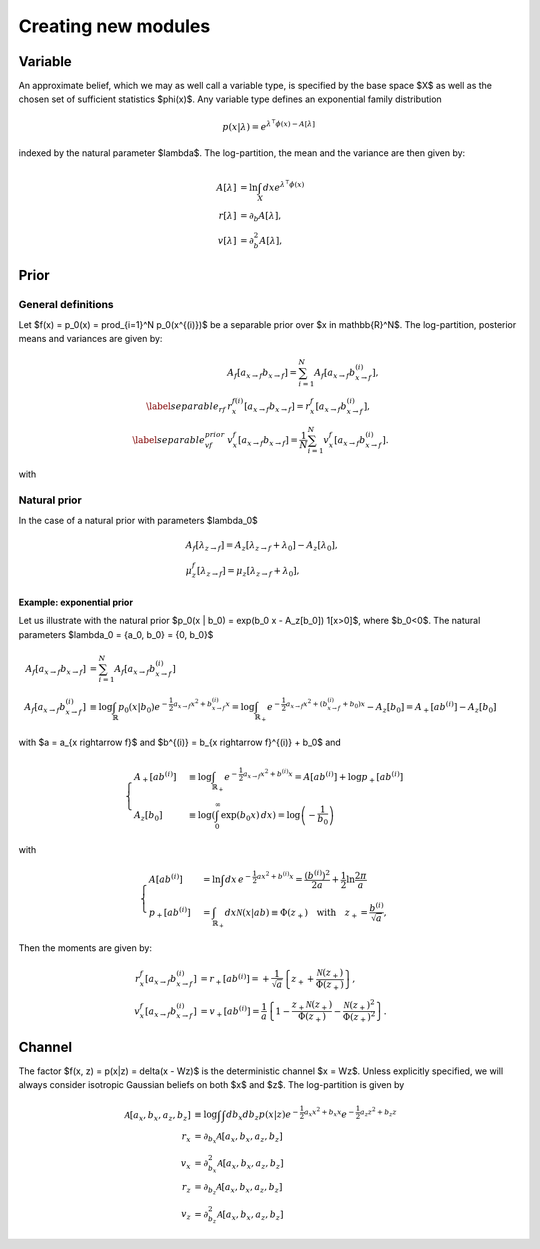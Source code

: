 Creating new modules
====================


Variable
--------

An approximate belief, which we may as well call a variable type, is specified by
the base space $X$ as well as the chosen set of sufficient statistics $\phi(x)$.
Any variable type defines an exponential family distribution

.. math::

      p(x|\lambda) = e^{\lambda^\intercal  \phi(x) - A[\lambda]}


indexed by the natural parameter $\lambda$. The log-partition, the mean and the variance are then given by:

.. math::

      A[\lambda] &= \ln \int_X dx e^{\lambda^\intercal  \phi(x)} \\
      r[\lambda] &= \partial_b A[\lambda], \\
      v[\lambda] &= \partial_b^2 A[\lambda],



Prior
-----

General definitions
___________________

Let $f(x) = p_0(x) = \prod_{i=1}^N p_0(x^{(i)})$ be a separable prior over $x \in \mathbb{R}^N$.
The log-partition, posterior means and variances  are given by:

.. math::

      &A_f[a_{x \rightarrow f} b_{x \rightarrow f}] = \sum_{i=1}^{N} A_f[a_{x \rightarrow f} b_{x \rightarrow f}^{(i)}], \\
      \label{separable_rf}
      &r_x^{f(i)}[a_{x \rightarrow f} b_{x \rightarrow f}] = r_x^{f}[a_{x \rightarrow f} b_{x \rightarrow f}^{(i)}], \\
      \label{separable_vf_prior}
      &v_x^{f}[a_{x \rightarrow f} b_{x \rightarrow f}] = \frac{1}{N} \sum_{i=1}^{N}
      v_x^{f}[a_{x \rightarrow f} b_{x \rightarrow f}^{(i)}].

with 



Natural prior
_____________

In the case of a natural prior with parameters $\lambda_0$

.. math::
  &A_f[\lambda_{z \rightarrow f}] =
  A_z[\lambda_{z \rightarrow f} + \lambda_0] - A_z[\lambda_0], \\
  &\mu_z^f[\lambda_{z \rightarrow f}] = \mu_z[\lambda_{z  \rightarrow f} + \lambda_0],




Example: exponential prior
^^^^^^^^^^^^^^^^^^^^^^^^^^

Let us illustrate with the natural prior $p_0(x | b_0) = \exp(b_0 x - A_z[b_0]) 1[x>0]$, where $b_0<0$. The natural parameters $\lambda_0 = {a_0, b_0} = {0, b_0}$ 

.. math::

      A_f[a_{x \rightarrow f} b_{x \rightarrow f}] &= \sum_{i=1}^{N} A_f[a_{x \rightarrow f} b_{x \rightarrow f}^{(i)}]\\
      A_f[a_{x \rightarrow f} b_{x \rightarrow f}^{(i)}]  &\equiv \log \int_{\mathbb{R}} p_0(x | b_0) e^{-\frac{1}{2} a_{x \rightarrow f} x^2 + b_{x \rightarrow f}^{(i)} x} = \log \int_{\mathbb{R}_+} e^{-\frac{1}{2} a_{x \rightarrow f} x^2 + (b_{x \rightarrow f}^{(i)} + b_0) x} - A_z[b_0] = A_+[a b^{(i)}] - A_z[b_0]

with $a = a_{x \rightarrow f}$ and $b^{(i)} = b_{x \rightarrow f}^{(i)} + b_0$ and

.. math::
      
      \begin{cases}
      A_+[a b^{(i)}] &\equiv  \log \int_{\mathbb{R}_+} e^{-\frac{1}{2} a_{x \rightarrow f} x^2 + b^{(i)} x} = A[a b^{(i)}] + \log p_+[a b^{(i)} ] \\
      A_z[b_0] &\equiv  \log \left(\int_0^{\infty } \exp (b_0 x) \, dx\right) = \log \left(-\frac{1}{b_0}\right)
      \end{cases}

with 

.. math::
      
      \begin{cases}
      A[a b^{(i)}] &=\ln \int dx\, e^{-\frac{1}{2} ax^2 + b^{(i)} x} = \frac{(b^{(i)})^2}{2a} + \frac{1}{2} \ln\frac{2\pi}{a} \\
      p_+[a b^{(i)}] &= \int_{\mathbb{R}_+} dx \mathcal{N}(x|ab) \equiv \Phi(z_+) \quad \text{with} \quad z_+ =  \frac{b^{(i)}}{\sqrt{a}}, 
      \end{cases}



Then the moments are given by:

.. math::

      r_x^{f}[a_{x \rightarrow f} b_{x \rightarrow f}^{(i)}] &= r_+[a b^{(i)}] =  + \frac{1}{\sqrt{a}} \left\{z_+ +  \frac{\mathcal{N}(z_+)}{\Phi(z_+)}\right\}, \\ 
      v_x^{f}[a_{x \rightarrow f} b_{x \rightarrow f}^{(i)}] &= v_+[a b^{(i)}] = \frac{1}{a} \left\{ 1 - \frac{z_+ \mathcal{N}(z_+)}{\Phi(z_+)} -  \frac{\mathcal{N}(z_+)^2}{\Phi(z_+)^2} \right\}.



Channel
-------

The factor $f(x, z) = p(x|z) = \delta(x - Wz)$ is the deterministic channel $x = Wz$.
Unless explicitly specified, we will always consider isotropic Gaussian beliefs on both $x$ and $z$.
The log-partition is given by

.. math::

      \mathcal{A}[a_x, b_x, a_z, b_z] &\equiv \log \int \int db_x  db_z p(x|z) e^{-\frac{1}{2}a_x x^2 + b_x x} e^{-\frac{1}{2}a_z z^2 + b_z z}\\
      r_x &= \partial_{b_x}  \mathcal{A}[a_x, b_x, a_z, b_z] \\
      v_x &= \partial^2_{b_x}  \mathcal{A}[a_x, b_x, a_z, b_z] \\
      r_z &= \partial_{b_z}  \mathcal{A}[a_x, b_x, a_z, b_z] \\
      v_z &= \partial^2_{b_z}  \mathcal{A}[a_x, b_x, a_z, b_z]


